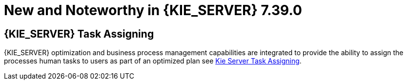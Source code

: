 [[_kieserver.releasenoteskie.7.39.0]]

= New and Noteworthy in {KIE_SERVER} 7.39.0

== {KIE_SERVER} Task Assigning

{KIE_SERVER} optimization and business process management capabilities are integrated to provide the ability to assign
the processes human tasks to users as part of an optimized plan see <<_ch.taskAssigning, Kie Server Task Assigning>>.

